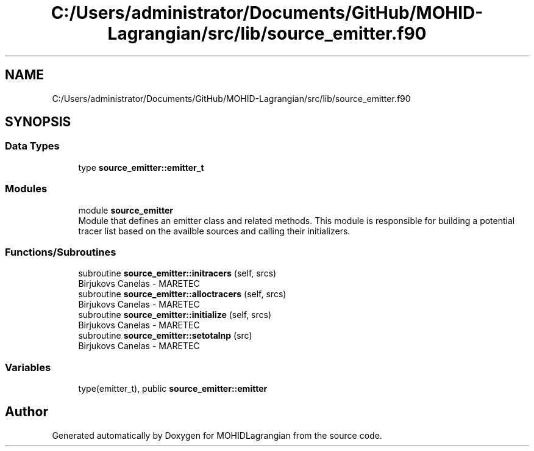 .TH "C:/Users/administrator/Documents/GitHub/MOHID-Lagrangian/src/lib/source_emitter.f90" 3 "Wed May 2 2018" "Version 0.01" "MOHIDLagrangian" \" -*- nroff -*-
.ad l
.nh
.SH NAME
C:/Users/administrator/Documents/GitHub/MOHID-Lagrangian/src/lib/source_emitter.f90
.SH SYNOPSIS
.br
.PP
.SS "Data Types"

.in +1c
.ti -1c
.RI "type \fBsource_emitter::emitter_t\fP"
.br
.in -1c
.SS "Modules"

.in +1c
.ti -1c
.RI "module \fBsource_emitter\fP"
.br
.RI "Module that defines an emitter class and related methods\&. This module is responsible for building a potential tracer list based on the availble sources and calling their initializers\&. "
.in -1c
.SS "Functions/Subroutines"

.in +1c
.ti -1c
.RI "subroutine \fBsource_emitter::initracers\fP (self, srcs)"
.br
.RI "Birjukovs Canelas - MARETEC "
.ti -1c
.RI "subroutine \fBsource_emitter::alloctracers\fP (self, srcs)"
.br
.RI "Birjukovs Canelas - MARETEC "
.ti -1c
.RI "subroutine \fBsource_emitter::initialize\fP (self, srcs)"
.br
.RI "Birjukovs Canelas - MARETEC "
.ti -1c
.RI "subroutine \fBsource_emitter::setotalnp\fP (src)"
.br
.RI "Birjukovs Canelas - MARETEC "
.in -1c
.SS "Variables"

.in +1c
.ti -1c
.RI "type(emitter_t), public \fBsource_emitter::emitter\fP"
.br
.in -1c
.SH "Author"
.PP 
Generated automatically by Doxygen for MOHIDLagrangian from the source code\&.
